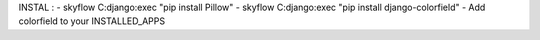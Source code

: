 INSTAL : 
- skyflow C:django:exec "pip install Pillow"
- skyflow C:django:exec "pip install django-colorfield"
- Add colorfield to your INSTALLED_APPS